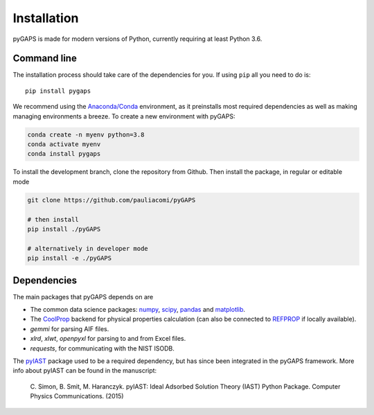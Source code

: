 ============
Installation
============

pyGAPS is made for modern versions of Python, currently requiring at least Python 3.6.

Command line
============

The installation process should take care of the dependencies for you.
If using ``pip`` all you need to do is::

    pip install pygaps

We recommend using the `Anaconda/Conda <https://www.anaconda.com/>`__ environment,
as it preinstalls most required dependencies as well as making
managing environments a breeze. To create a new environment with pyGAPS:

.. code-block:: bash

    conda create -n myenv python=3.8
    conda activate myenv
    conda install pygaps

To install the development branch, clone the repository from Github. Then
install the package, in regular or editable mode

.. code-block:: bash

    git clone https://github.com/pauliacomi/pyGAPS

    # then install
    pip install ./pyGAPS

    # alternatively in developer mode
    pip install -e ./pyGAPS

Dependencies
============

The main packages that pyGAPS depends on are

- The common data science packages: `numpy <https://numpy.org>`__,
  `scipy <https://scipy.org>`__, `pandas <https://pandas.pydata.org/>`__ and
  `matplotlib <https://matplotlib.org/>`__.
- The `CoolProp <http://www.coolprop.org/>`__ backend for physical
  properties calculation (can also be connected to
  `REFPROP <https://www.nist.gov/srd/refprop>`__ if locally available).
- `gemmi` for parsing AIF files.
- `xlrd`, `xlwt`, `openpyxl` for parsing to and from Excel files.
- `requests`, for communicating with the NIST ISODB.

The `pyIAST <https://github.com/CorySimon/pyIAST>`__ package used to be a
required dependency, but has since been integrated in the pyGAPS framework. More
info about pyIAST can be found in the manuscript:

 \C. Simon, B. Smit, M. Haranczyk. pyIAST: Ideal Adsorbed Solution
 Theory (IAST) Python Package. Computer Physics Communications. (2015)

